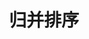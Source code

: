 #+TITLE: 归并排序
#+STYLE: <link rel="stylesheet" type="text/css" href="../resources/style/style.css" />
#+LINK_HOME: ../index.html
